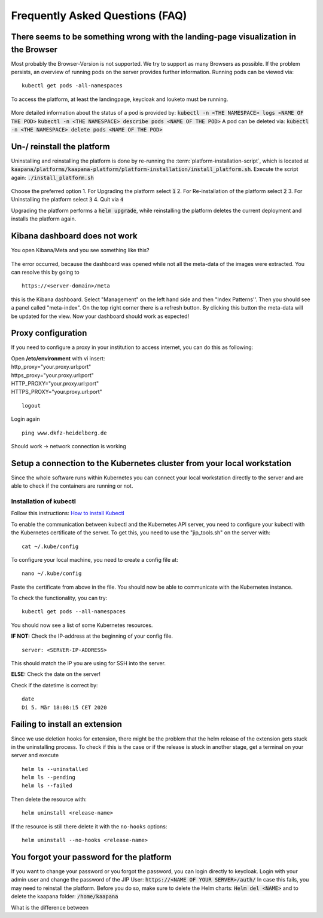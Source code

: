 .. _faq_doc:

Frequently Asked Questions (FAQ)
================================

There seems to be something wrong with the landing-page visualization in the Browser
------------------------------------------------------------------------------------

Most probably the Browser-Version is not supported. We try to support as many Browsers as possible. If the problem persists, an overview of running pods on the server provides further information. 
Running pods can be viewed via:
::
    kubectl get pods -all-namespaces

To access the platform, at least the landingpage, keycloak and louketo must be running.

.. figure:: _static/img/running_pods.png
    :align: center
    :scale: 25%


More detailed information about the status of a pod is provided by:
:code:`kubectl -n <THE NAMESPACE> logs <NAME OF THE POD>`
:code:`kubectl -n <THE NAMESPACE> describe pods <NAME OF THE POD>`
A pod can be deleted via:
:code:`kubectl -n <THE NAMESPACE> delete pods <NAME OF THE POD>`

Un-/ reinstall the platform
---------------------------
Uninstalling and reinstalling the platform is done by re-running the :term:`platform-installation-script`, which is located at
:code:`kaapana/platforms/kaapana-platform/platform-installation/install_platform.sh`.
Execute the script again:
:code:`./install_platform.sh`

.. figure:: _static/img/uninstall_platform.png
    :align: center
    :scale: 25%

Choose the preferred option 
1. For Upgrading the platform select :code:`1`
2. For Re-installation of the platform select :code:`2`
3. For Uninstalling the platform select :code:`3`
4. Quit via :code:`4`

Upgrading the platform performs a :code:`helm upgrade`, while reinstalling the platform deletes the current deployment and installs the platform again. 
 


Kibana dashboard does not work
------------------------------

You open Kibana/Meta and you see something like this?


.. figure:: _static/img/kibana_bug.png
   :align: center
   :scale: 25%

The error occurred, because the dashboard was opened while not all the meta-data of the images were extracted. You can resolve this by going to

::

    https://<server-domain>/meta

this is the Kibana dashboard. Select "Management" on the left hand side and then "Index Patterns''. Then you should see a panel called "meta-index". On the top right corner there
is a refresh button. By clicking this button the meta-data will be updated for the view. Now your dashboard should work as expected!


Proxy configuration
-------------------

If you need to configure a proxy in your institution to access internet, you can do this as following:

| Open **/etc/environment** with vi insert:

| http\_proxy="your.proxy.url:port"
| https\_proxy="your.proxy.url:port"

| HTTP\_PROXY="your.proxy.url:port"
| HTTPS\_PROXY="your.proxy.url:port"

::

    logout

Login again

::

    ping www.dkfz-heidelberg.de 

Should work -> network connection is working

.. _faq_doc kubernetes_connection:


Setup a connection to the Kubernetes cluster from your local workstation
------------------------------------------------------------------------

Since the whole software runs within Kubernetes you can connect your local workstation directly to the server and are able to check if the containers
are running or not.

Installation of kubectl
^^^^^^^^^^^^^^^^^^^^^^^
Follow this instructions: `How to install Kubectl <https://kubernetes.io/docs/tasks/tools/install-kubectl/#install-kubectl>`__

To enable the communication between kubectl and the Kubernetes API
server, you need to configure your kubectl with the Kubernetes certificate of the server.
To get this, you need to use the "jip_tools.sh" on the server with:

::

    cat ~/.kube/config

To configure your local machine, you need to create a config file at:

::

    nano ~/.kube/config 

Paste the certificate from above in the file. You should now be able to
communicate with the Kubernetes instance. 

| To check the functionality, you can try:

::

    kubectl get pods --all-namespaces

You should now see a list of some Kubernetes resources.

**IF NOT:** Check the IP-address at the beginning of your config file.

::

    server: <SERVER-IP-ADDRESS>

This should match the IP you are using for SSH into the server.

**ELSE:** Check the date on the server!

Check if the datetime is correct by:

::

    date
    Di 5. Mär 18:08:15 CET 2020

Failing to install an extension 
-------------------------------

Since we use deletion hooks for extension, there might be the problem that the helm release of the extension gets stuck in the uninstalling process. To check if this is the case or if the release is stuck in another stage, get a terminal on your server and execute

::

   helm ls --uninstalled
   helm ls --pending
   helm ls --failed

Then delete the resource with:

::

   helm uninstall <release-name>

If the resource is still there delete it with the ``no-hooks`` options:

::

   helm uninstall --no-hooks <release-name>


You forgot your password for the platform
-----------------------------------------

If you want to change your password or you forgot the password, you can login directly to keycloak. Login with your admin user and change the password of the JIP User:
:code:`https://<NAME OF YOUR SERVER>/auth/`
In case this fails, you may need to reinstall the platform. Before you do so, make sure to delete the Helm charts:
:code:`Helm del <NAME>`
and to delete the kaapana folder:
:code:`/home/kaapana`


What is the difference between 


